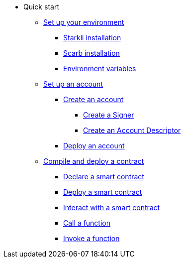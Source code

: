 * Quick start

** xref:environment_setup.adoc[Set up your environment]
*** xref:environment_setup.adoc#_starkli_installation[Starkli installation]
*** xref:environment_setup.adoc#_scarb_installation[Scarb installation]
*** xref:environment_setup.adoc#_set_up_starkli_environment_variables[Environment variables]

** xref:set_up_an_account.adoc[Set up an account]
*** xref:set_up_an_account.adoc#_create_an_account[Create an account]
**** xref:set_up_an_account.adoc#_creating_a_signer[Create a Signer]
**** xref:set_up_an_account.adoc#_create_an_account_descriptor[Create an Account Descriptor]
*** xref:set_up_an_account.adoc#_deploy_an_account[Deploy an account]

** xref:compile_and_deploy.adoc[Compile and deploy a contract]
*** xref:compile_and_deploy.adoc#_declare_a_smart_contract[Declare a smart contract]
*** xref:compile_and_deploy.adoc#_deploy_a_smart_contract[Deploy a smart contract]
*** xref:compile_and_deploy.adoc#_interact_with_a_smart_contract[Interact with a smart contract]
*** xref:compile_and_deploy.adoc#_call_a_function[Call a function]
*** xref:compile_and_deploy.adoc#_invoke_a_function [Invoke a function]
